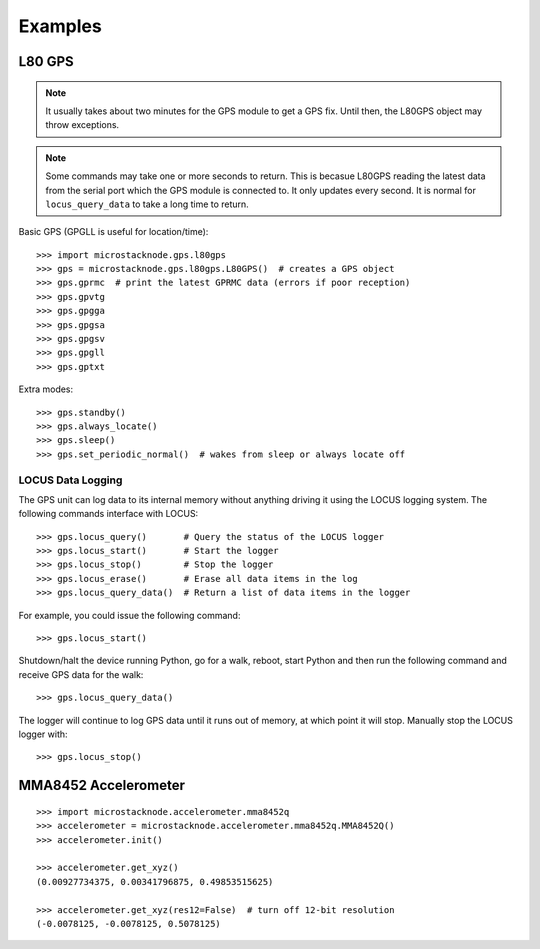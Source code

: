 ########
Examples
########

L80 GPS
=======

.. note:: It usually takes about two minutes for the GPS module to get
          a GPS fix. Until then, the L80GPS object may throw exceptions.

.. note:: Some commands may take one or more seconds to return. This is becasue
          L80GPS reading the latest data from the serial port which the
          GPS module is connected to. It only updates every second. It is
          normal for ``locus_query_data`` to take a long time to return.

.. todo:: Link to GPS command wiki describing what each of the GP*** do.

Basic GPS (GPGLL is useful for location/time)::

    >>> import microstacknode.gps.l80gps
    >>> gps = microstacknode.gps.l80gps.L80GPS()  # creates a GPS object
    >>> gps.gprmc  # print the latest GPRMC data (errors if poor reception)
    >>> gps.gpvtg
    >>> gps.gpgga
    >>> gps.gpgsa
    >>> gps.gpgsv
    >>> gps.gpgll
    >>> gps.gptxt

Extra modes::

    >>> gps.standby()
    >>> gps.always_locate()
    >>> gps.sleep()
    >>> gps.set_periodic_normal()  # wakes from sleep or always locate off


LOCUS Data Logging
------------------
The GPS unit can log data to its internal memory without anything
driving it using the LOCUS logging system. The following commands
interface with LOCUS::

    >>> gps.locus_query()       # Query the status of the LOCUS logger
    >>> gps.locus_start()       # Start the logger
    >>> gps.locus_stop()        # Stop the logger
    >>> gps.locus_erase()       # Erase all data items in the log
    >>> gps.locus_query_data()  # Return a list of data items in the logger

For example, you could issue the following command::

    >>> gps.locus_start()

Shutdown/halt the device running Python, go for a walk, reboot, start
Python and then run the following command and receive GPS data for the
walk::

    >>> gps.locus_query_data()

The logger will continue to log GPS data until it runs out of memory, at
which point it will stop. Manually stop the LOCUS logger with::

    >>> gps.locus_stop()

MMA8452 Accelerometer
=====================
::

    >>> import microstacknode.accelerometer.mma8452q
    >>> accelerometer = microstacknode.accelerometer.mma8452q.MMA8452Q()
    >>> accelerometer.init()

    >>> accelerometer.get_xyz()
    (0.00927734375, 0.00341796875, 0.49853515625)

    >>> accelerometer.get_xyz(res12=False)  # turn off 12-bit resolution
    (-0.0078125, -0.0078125, 0.5078125)
